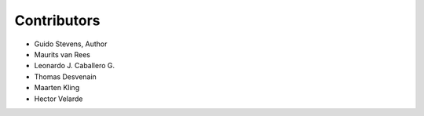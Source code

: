 Contributors
============

* Guido Stevens, Author
* Maurits van Rees
* Leonardo J. Caballero G.
* Thomas Desvenain
* Maarten Kling
* Hector Velarde
